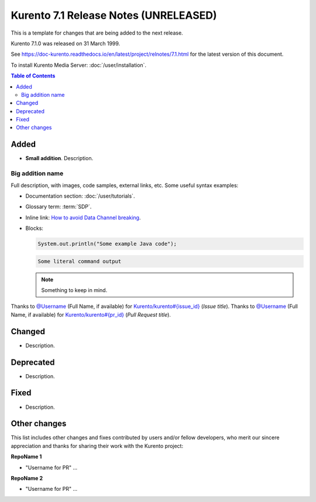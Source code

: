 ======================================
Kurento 7.1 Release Notes (UNRELEASED)
======================================

This is a template for changes that are being added to the next release.

Kurento 7.1.0 was released on 31 March 1999.

.. The latest bug-fix release in the stable 7.1 series is `7.1.1 <#7.1.1>`__ and was released on 31 March 1999.

See https://doc-kurento.readthedocs.io/en/latest/project/relnotes/7.1.html for the latest version of this document.

To install Kurento Media Server: :doc:`/user/installation`.

.. contents:: Table of Contents



Added
=====

* **Small addition**. Description.



Big addition name
-----------------

Full description, with images, code samples, external links, etc. Some useful syntax examples:

* Documentation section: :doc:`/user/tutorials`.

* Glossary term: :term:`SDP`.

* Inline link: `How to avoid Data Channel breaking <https://blog.mozilla.org/webrtc/how-to-avoid-data-channel-breaking/>`__.

* Blocks:

  .. code-block:: java

     System.out.println("Some example Java code");

  .. code-block:: text

     Some literal command output

  .. note::

     Something to keep in mind.

Thanks to `@Username <https://github.com/Username>`__ (Full Name, if available) for `Kurento/kurento#{issue_id} <https://github.com/Kurento/kurento/issues/{issue_id}>`__ (*Issue title*).
Thanks to `@Username <https://github.com/Username>`__ (Full Name, if available) for `Kurento/kurento#{pr_id} <https://github.com/Kurento/kurento/pull/{pr_id}>`__ (*Pull Request title*).



Changed
=======

* Description.



Deprecated
==========

* Description.



Fixed
=====

* Description.



Other changes
=============

This list includes other changes and fixes contributed by users and/or fellow developers, who merit our sincere appreciation and thanks for sharing their work with the Kurento project:

**RepoName 1**

* "Username for PR" ...

**RepoName 2**

* "Username for PR" ...
